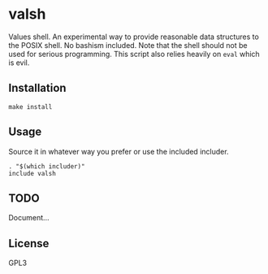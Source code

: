 * valsh
  Values shell. An experimental way to provide reasonable data structures to the POSIX shell. No bashism included.
  Note that the shell should not be used for serious programming. This script also relies heavily on ~eval~ which is evil.

** Installation
   #+begin_src shell-script
     make install
   #+end_src

** Usage
   Source it in whatever way you prefer or use the included includer.
   #+begin_src shell-script
     . "$(which includer)"
     include valsh
   #+end_src

** TODO
   Document...

** License
   GPL3
